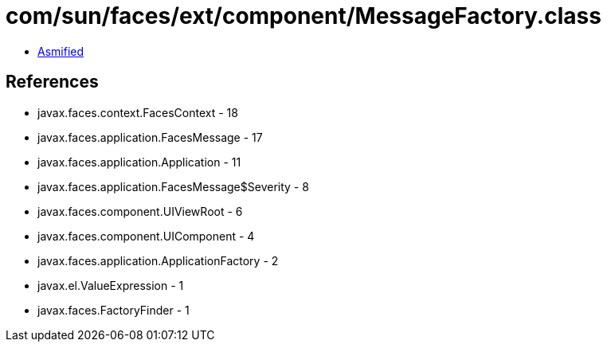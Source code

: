= com/sun/faces/ext/component/MessageFactory.class

 - link:MessageFactory-asmified.java[Asmified]

== References

 - javax.faces.context.FacesContext - 18
 - javax.faces.application.FacesMessage - 17
 - javax.faces.application.Application - 11
 - javax.faces.application.FacesMessage$Severity - 8
 - javax.faces.component.UIViewRoot - 6
 - javax.faces.component.UIComponent - 4
 - javax.faces.application.ApplicationFactory - 2
 - javax.el.ValueExpression - 1
 - javax.faces.FactoryFinder - 1
